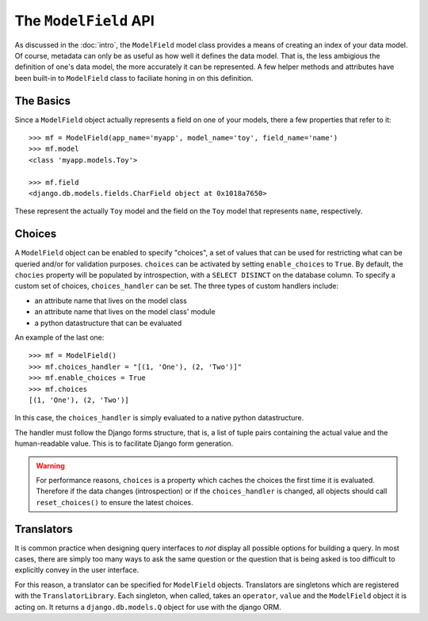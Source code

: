 The ``ModelField`` API
======================

As discussed in the :doc:`intro`, the ``ModelField`` model class provides
a means of creating an index of your data model. Of course, metadata can only be
as useful as how well it defines the data model. That is, the less ambigious the
definition of one's data model, the more accurately it can be represented. A few
helper methods and attributes have been built-in to ``ModelField`` class to
faciliate honing in on this definition.


The Basics
----------

Since a ``ModelField`` object actually represents a field on one of your models,
there a few properties that refer to it::

    >>> mf = ModelField(app_name='myapp', model_name='toy', field_name='name')
    >>> mf.model
    <class 'myapp.models.Toy'>

    >>> mf.field
    <django.db.models.fields.CharField object at 0x1018a7650>

These represent the actually ``Toy`` model and the field on the ``Toy`` model
that represents ``name``, respectively.


Choices
-------

A ``ModelField`` object can be enabled to specify "choices", a set of values
that can be used for restricting what can be queried and/or for validation
purposes. ``choices`` can be activated by setting ``enable_choices`` to
``True``. By default, the ``chocies`` property will be populated by
introspection, with a ``SELECT DISINCT`` on the database column. To specify
a custom set of choices, ``choices_handler`` can be set. The three types of
custom handlers include:

- an attribute name that lives on the model class
- an attribute name that lives on the model class' module
- a python datastructure that can be evaluated

An example of the last one::

    >>> mf = ModelField()
    >>> mf.choices_handler = "[(1, 'One'), (2, 'Two')]"
    >>> mf.enable_choices = True
    >>> mf.choices
    [(1, 'One'), (2, 'Two')]

In this case, the ``choices_handler`` is simply evaluated to a native python
datastructure.

The handler must follow the Django forms structure, that is, a list of tuple
pairs containing the actual value and the human-readable value. This is to
facilitate Django form generation.

.. warning::
   For performance reasons, ``choices`` is a property which caches the choices
   the first time it is evaluated. Therefore if the data changes (introspection)
   or if the ``choices_handler`` is changed, all objects should call
   ``reset_choices()`` to ensure the latest choices.


Translators
-----------

It is common practice when designing query interfaces to *not* display all
possible options for building a query. In most cases, there are simply too
many ways to ask the same question or the question that is being asked is
too difficult to explicitly convey in the user interface. 

For this reason, a translator can be specified for ``ModelField`` objects.
Translators are singletons which are registered with the ``TranslatorLibrary``.
Each singleton, when called, takes an ``operator``, ``value`` and the
``ModelField`` object it is acting on. It returns a ``django.db.models.Q``
object for use with the django ORM.

.. seealso::
   :doc:`translators`

